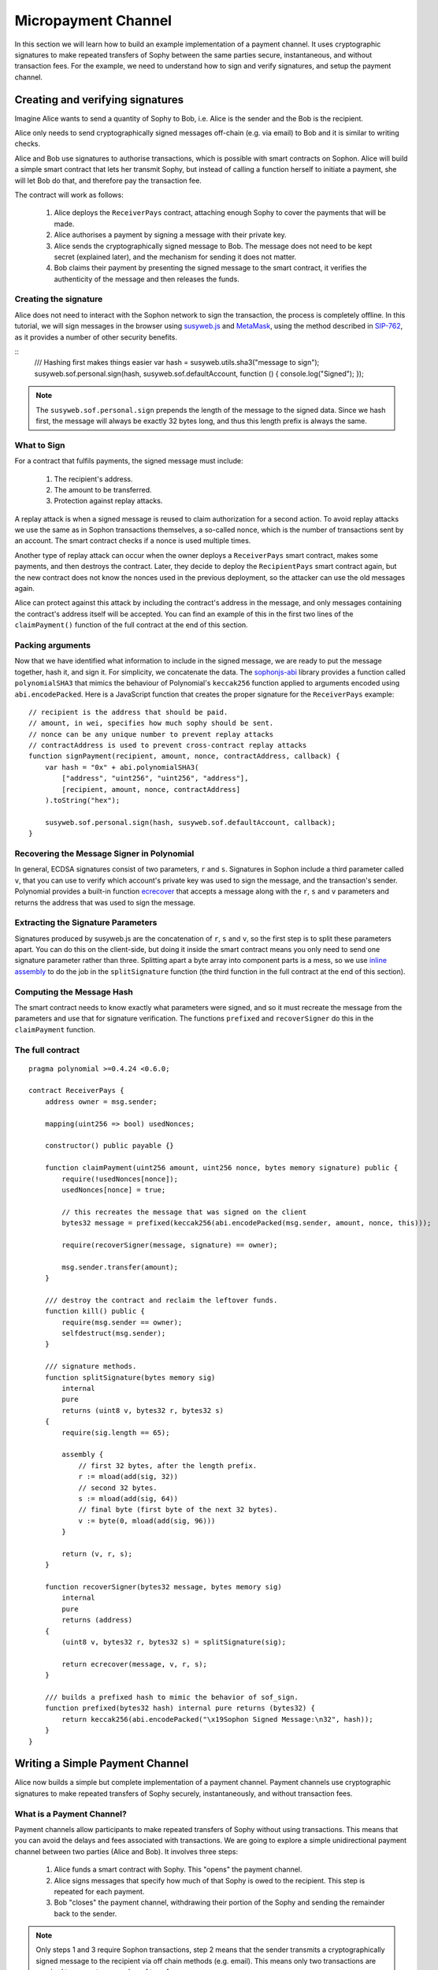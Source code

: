 ********************
Micropayment Channel
********************

In this section we will learn how to build an example implementation
of a payment channel. It uses cryptographic signatures to make
repeated transfers of Sophy between the same parties secure, instantaneous, and
without transaction fees. For the example, we need to understand how to
sign and verify signatures, and setup the payment channel.

Creating and verifying signatures
=================================

Imagine Alice wants to send a quantity of Sophy to Bob, i.e.
Alice is the sender and the Bob is the recipient.

Alice only needs to send cryptographically signed messages off-chain
(e.g. via email) to Bob and it is similar to writing checks.

Alice and Bob use signatures to authorise transactions, which is possible with smart contracts on Sophon.
Alice will build a simple smart contract that lets her transmit Sophy, but instead of calling a function herself
to initiate a payment, she will let Bob do that, and therefore pay the transaction fee.

The contract will work as follows:

    1. Alice deploys the ``ReceiverPays`` contract, attaching enough Sophy to cover the payments that will be made.
    2. Alice authorises a payment by signing a message with their private key.
    3. Alice sends the cryptographically signed message to Bob. The message does not need to be kept secret
       (explained later), and the mechanism for sending it does not matter.
    4. Bob claims their payment by presenting the signed message to the smart contract, it verifies the
       authenticity of the message and then releases the funds.

Creating the signature
----------------------

Alice does not need to interact with the Sophon network to sign the transaction, the process is completely offline.
In this tutorial, we will sign messages in the browser using `susyweb.js <https://octonion.institute/susy-js/susyweb.js>`_ and `MetaMask <https://metamask.io>`_, using the method described in `SIP-762 <https://octonion.institute/susytech/SIPs/pull/712>`_,
as it provides a number of other security benefits.

::
    /// Hashing first makes things easier
    var hash = susyweb.utils.sha3("message to sign");
    susyweb.sof.personal.sign(hash, susyweb.sof.defaultAccount, function () { console.log("Signed"); });

.. note::
  The ``susyweb.sof.personal.sign`` prepends the length of the message to the signed data. Since we hash first, the message will always be exactly 32 bytes long, and thus this length prefix is always the same.

What to Sign
------------

For a contract that fulfils payments, the signed message must include:

    1. The recipient's address.
    2. The amount to be transferred.
    3. Protection against replay attacks.

A replay attack is when a signed message is reused to claim authorization for
a second action.
To avoid replay attacks we use the same as in Sophon transactions
themselves, a so-called nonce, which is the number of transactions sent by an
account.
The smart contract checks if a nonce is used multiple times.

Another type of replay attack can occur when the owner deploys a ``ReceiverPays`` smart contract, makes some payments, and then destroys the contract. Later, they decide to deploy the ``RecipientPays`` smart contract again, but the new contract does not know the nonces used in the previous deployment, so the attacker can use the old messages again.

Alice can protect against this attack by including the contract's address in the message, and only messages containing the contract's address itself will be accepted. You can find an example of this in the first two lines of the ``claimPayment()`` function of the full contract at the end of this section.

Packing arguments
-----------------

Now that we have identified what information to include in the signed message,
we are ready to put the message together, hash it, and sign it. For simplicity,
we concatenate the data. The `sophonjs-abi <https://octonion.institute/susy-js/sophonjs-abi>`_
library provides a function called ``polynomialSHA3`` that mimics the behaviour of
Polynomial's ``keccak256`` function applied to arguments encoded using ``abi.encodePacked``.
Here is a JavaScript function that creates the proper signature for the ``ReceiverPays`` example:

::

    // recipient is the address that should be paid.
    // amount, in wei, specifies how much sophy should be sent.
    // nonce can be any unique number to prevent replay attacks
    // contractAddress is used to prevent cross-contract replay attacks
    function signPayment(recipient, amount, nonce, contractAddress, callback) {
        var hash = "0x" + abi.polynomialSHA3(
            ["address", "uint256", "uint256", "address"],
            [recipient, amount, nonce, contractAddress]
        ).toString("hex");

        susyweb.sof.personal.sign(hash, susyweb.sof.defaultAccount, callback);
    }

Recovering the Message Signer in Polynomial
-----------------------------------------

In general, ECDSA signatures consist of two parameters, ``r`` and ``s``. Signatures in Sophon include a third parameter called ``v``, that you can use to verify which account's private key was used to sign the message, and the transaction's sender. Polynomial provides a built-in function `ecrecover <mathematical-and-cryptographic-functions>`_ that accepts a message along with the ``r``, ``s`` and ``v`` parameters and returns the address that was used to sign the message.

Extracting the Signature Parameters
-----------------------------------

Signatures produced by susyweb.js are the concatenation of ``r``, ``s`` and ``v``, so the first step is to split these parameters apart. You can do this on the client-side, but doing it inside the smart contract means you only need to send one signature parameter rather than three. Splitting apart a byte array into component parts is a mess, so we use `inline assembly <assembly>`_ to do the job in the ``splitSignature`` function (the third function in the full contract at the end of this section).

Computing the Message Hash
--------------------------

The smart contract needs to know exactly what parameters were signed, and so it
must recreate the message from the parameters and use that for signature verification.
The functions ``prefixed`` and ``recoverSigner`` do this in the ``claimPayment`` function.

The full contract
-----------------

::

    pragma polynomial >=0.4.24 <0.6.0;

    contract ReceiverPays {
        address owner = msg.sender;

        mapping(uint256 => bool) usedNonces;

        constructor() public payable {}

        function claimPayment(uint256 amount, uint256 nonce, bytes memory signature) public {
            require(!usedNonces[nonce]);
            usedNonces[nonce] = true;

            // this recreates the message that was signed on the client
            bytes32 message = prefixed(keccak256(abi.encodePacked(msg.sender, amount, nonce, this)));

            require(recoverSigner(message, signature) == owner);

            msg.sender.transfer(amount);
        }

        /// destroy the contract and reclaim the leftover funds.
        function kill() public {
            require(msg.sender == owner);
            selfdestruct(msg.sender);
        }

        /// signature methods.
        function splitSignature(bytes memory sig)
            internal
            pure
            returns (uint8 v, bytes32 r, bytes32 s)
        {
            require(sig.length == 65);

            assembly {
                // first 32 bytes, after the length prefix.
                r := mload(add(sig, 32))
                // second 32 bytes.
                s := mload(add(sig, 64))
                // final byte (first byte of the next 32 bytes).
                v := byte(0, mload(add(sig, 96)))
            }

            return (v, r, s);
        }

        function recoverSigner(bytes32 message, bytes memory sig)
            internal
            pure
            returns (address)
        {
            (uint8 v, bytes32 r, bytes32 s) = splitSignature(sig);

            return ecrecover(message, v, r, s);
        }

        /// builds a prefixed hash to mimic the behavior of sof_sign.
        function prefixed(bytes32 hash) internal pure returns (bytes32) {
            return keccak256(abi.encodePacked("\x19Sophon Signed Message:\n32", hash));
        }
    }


Writing a Simple Payment Channel
================================

Alice now builds a simple but complete implementation of a payment channel. Payment channels use cryptographic signatures to make repeated transfers of Sophy securely, instantaneously, and without transaction fees.

What is a Payment Channel?
--------------------------

Payment channels allow participants to make repeated transfers of Sophy without using transactions. This means that you can avoid the delays and fees associated with transactions. We are going to explore a simple unidirectional payment channel between two parties (Alice and Bob). It involves three steps:

    1. Alice funds a smart contract with Sophy. This "opens" the payment channel.
    2. Alice signs messages that specify how much of that Sophy is owed to the recipient. This step is repeated for each payment.
    3. Bob "closes" the payment channel, withdrawing their portion of the Sophy and sending the remainder back to the sender.

.. note::
  Only steps 1 and 3 require Sophon transactions, step 2 means that the sender transmits a cryptographically signed message to the recipient via off chain methods (e.g. email). This means only two transactions are required to support any number of transfers.

Bob is guaranteed to receive their funds because the smart contract escrows the Sophy and honours a valid signed message. The smart contract also enforces a timeout, so Alice is guaranteed to eventually recover their funds even if the recipient refuses to close the channel. It is up to the participants in a payment channel to decide how long to keep it open. For a short-lived transaction, such as paying an internet café for each minute of network access, or for a longer relationship, such as paying an employee an hourly wage, a payment could last for months or years.

Opening the Payment Channel
---------------------------

To open the payment channel, Alice deploys the smart contract, attaching the Sophy to be escrowed and specifying the intended recipient and a maximum duration for the channel to exist. This is the function ``SimplePaymentChannel`` in the contract, at the end of this section.

Making Payments
---------------

Alice makes payments by sending signed messages to Bob.
This step is performed entirely outside of the Sophon network.
Messages are cryptographically signed by the sender and then transmitted directly to the recipient.

Each message includes the following information:

    * The smart contract's address, used to prevent cross-contract replay attacks.
    * The total amount of Sophy that is owed the recipient so far.

A payment channel is closed just once, at the end of a series of transfers.
Because of this, only one of the messages sent is redeemed. This is why
each message specifies a cumulative total amount of Sophy owed, rather than the
amount of the individual micropayment. The recipient will naturally choose to
redeem the most recent message because that is the one with the highest total.
The nonce per-message is not needed anymore, because the smart contract only honors a single message. The address of the smart contract is still used
to prevent a message intended for one payment channel from being used for a different channel.

Here is the modified JavaScript code to cryptographically sign a message from the previous section:

::

    function constructPaymentMessage(contractAddress, amount) {
        return abi.polynomialSHA3(
            ["address", "uint256"],
            [contractAddress, amount]
        );
    }

    function signMessage(message, callback) {
        susyweb.sof.personal.sign(
            "0x" + message.toString("hex"),
            susyweb.sof.defaultAccount,
            callback
        );
    }

    // contractAddress is used to prevent cross-contract replay attacks.
    // amount, in wei, specifies how much Sophy should be sent.

    function signPayment(contractAddress, amount, callback) {
        var message = constructPaymentMessage(contractAddress, amount);
        signMessage(message, callback);
    }


Closing the Payment Channel
---------------------------

When Bob is ready to receive their funds, it is time to
close the payment channel by calling a ``close`` function on the smart contract.
Closing the channel pays the recipient the Sophy they are owed and destroys the contract, sending any remaining Sophy back to Alice. To close the channel, Bob needs to provide a message signed by Alice.

The smart contract must verify that the message contains a valid signature from the sender.
The process for doing this verification is the same as the process the recipient uses.
The Polynomial functions ``isValidSignature`` and ``recoverSigner`` work just like their
JavaScript counterparts in the previous section, with the latter function borrowed from the ``ReceiverPays`` contract.

Only the payment channel recipient can call the ``close`` function,
who naturally passes the most recent payment message because that message
carries the highest total owed. If the sender were allowed to call this function,
they could provide a message with a lower amount and cheat the recipient out of what they are owed.

The function verifies the signed message matches the given parameters.
If everything checks out, the recipient is sent their portion of the Sophy,
and the sender is sent the rest via a ``selfdestruct``.
You can see the ``close`` function in the full contract.

Channel Expiration
-------------------

Bob can close the payment channel at any time, but if they fail to do so,
Alice needs a way to recover their escrowed funds. An *expiration* time was set
at the time of contract deployment. Once that time is reached, Alice can call
``claimTimeout`` to recover their funds. You can see the ``claimTimeout`` function in the full contract.

After this function is called, Bob can no longer receive any Sophy,
so it is important that Bob closes the channel before the expiration is reached.

The full contract
-----------------

::

    pragma polynomial >=0.4.24 <0.6.0;

    contract SimplePaymentChannel {
        address payable public sender;      // The account sending payments.
        address payable public recipient;   // The account receiving the payments.
        uint256 public expiration;  // Timeout in case the recipient never closes.

        constructor (address payable _recipient, uint256 duration)
            public
            payable
        {
            sender = msg.sender;
            recipient = _recipient;
            expiration = now + duration;
        }

        function isValidSignature(uint256 amount, bytes memory signature)
            internal
            view
            returns (bool)
        {
            bytes32 message = prefixed(keccak256(abi.encodePacked(this, amount)));

            // check that the signature is from the payment sender
            return recoverSigner(message, signature) == sender;
        }

        /// the recipient can close the channel at any time by presenting a
        /// signed amount from the sender. the recipient will be sent that amount,
        /// and the remainder will go back to the sender
        function close(uint256 amount, bytes memory signature) public {
            require(msg.sender == recipient);
            require(isValidSignature(amount, signature));

            recipient.transfer(amount);
            selfdestruct(sender);
        }

        /// the sender can extend the expiration at any time
        function extend(uint256 newExpiration) public {
            require(msg.sender == sender);
            require(newExpiration > expiration);

            expiration = newExpiration;
        }

        /// if the timeout is reached without the recipient closing the channel,
        /// then the Sophy is released back to the sender.
        function claimTimeout() public {
            require(now >= expiration);
            selfdestruct(sender);
        }

        /// All functions below this are just taken from the chapter
        /// 'creating and verifying signatures' chapter.

        function splitSignature(bytes memory sig)
            internal
            pure
            returns (uint8 v, bytes32 r, bytes32 s)
        {
            require(sig.length == 65);

            assembly {
                // first 32 bytes, after the length prefix
                r := mload(add(sig, 32))
                // second 32 bytes
                s := mload(add(sig, 64))
                // final byte (first byte of the next 32 bytes)
                v := byte(0, mload(add(sig, 96)))
            }

            return (v, r, s);
        }

        function recoverSigner(bytes32 message, bytes memory sig)
            internal
            pure
            returns (address)
        {
            (uint8 v, bytes32 r, bytes32 s) = splitSignature(sig);

            return ecrecover(message, v, r, s);
        }

        /// builds a prefixed hash to mimic the behavior of sof_sign.
        function prefixed(bytes32 hash) internal pure returns (bytes32) {
            return keccak256(abi.encodePacked("\x19Sophon Signed Message:\n32", hash));
        }
    }


.. note::
  The function ``splitSignature`` does not use all security
  checks. A real implementation should use a more rigorously tested library,
  such as openzepplin's `version  <https://github.com/OpenZeppelin/openzeppelin-polynomial/blob/master/contracts/ECRecovery.pol>`_ of this code.

Verifying Payments
------------------

Unlike in the previous section, messages in a payment channel aren't
redeemed right away. The recipient keeps track of the latest message and
redeems it when it's time to close the payment channel. This means it's
critical that the recipient perform their own verification of each message.
Otherwise there is no guarantee that the recipient will be able to get paid
in the end.

The recipient should verify each message using the following process:

    1. Verify that the contact address in the message matches the payment channel.
    2. Verify that the new total is the expected amount.
    3. Verify that the new total does not exceed the amount of Sophy escrowed.
    4. Verify that the signature is valid and comes from the payment channel sender.

We'll use the `sophonjs-util <https://octonion.institute/susy-js/sophonjs-util>`_
library to write this verification. The final step can be done a number of ways,
and we use JavaScript. The following code borrows the `constructMessage` function from the signing **JavaScript code** above:

::

    // this mimics the prefixing behavior of the sof_sign JSON-RPC method.
    function prefixed(hash) {
        return sophonjs.ABI.polynomialSHA3(
            ["string", "bytes32"],
            ["\x19Sophon Signed Message:\n32", hash]
        );
    }

    function recoverSigner(message, signature) {
        var split = sophonjs.Util.fromRpcSig(signature);
        var publicKey = sophonjs.Util.ecrecover(message, split.v, split.r, split.s);
        var signer = sophonjs.Util.pubToAddress(publicKey).toString("hex");
        return signer;
    }

    function isValidSignature(contractAddress, amount, signature, expectedSigner) {
        var message = prefixed(constructPaymentMessage(contractAddress, amount));
        var signer = recoverSigner(message, signature);
        return signer.toLowerCase() ==
            sophonjs.Util.stripHexPrefix(expectedSigner).toLowerCase();
    }
